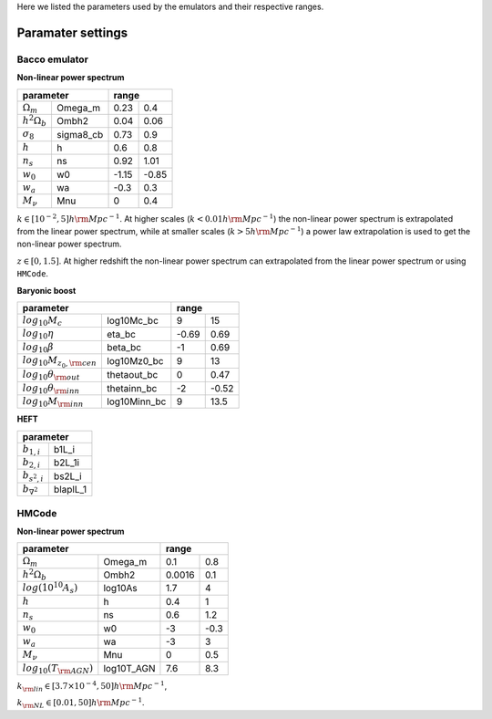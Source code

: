Here we listed the parameters used by the emulators and their respective ranges.

Paramater settings
==================

Bacco emulator
~~~~~~~~~~~~~~

**Non-linear power spectrum**

+----------------------------------+---------------+
| parameter                        | range         |
+======================+===========+=======+=======+
|  :math:`\Omega_m`    | Omega_m   | 0.23  | 0.4   |
+----------------------+-----------+-------+-------+
|  :math:`h^2\Omega_b` | Ombh2     | 0.04  | 0.06  |
+----------------------+-----------+-------+-------+
|  :math:`\sigma_8`    | sigma8_cb | 0.73  | 0.9   |
+----------------------+-----------+-------+-------+
|  :math:`h`           | h         | 0.6   | 0.8   |
+----------------------+-----------+-------+-------+
|  :math:`n_s`         | ns        | 0.92  | 1.01  |
+----------------------+-----------+-------+-------+
|  :math:`w_0`         | w0        | -1.15 | -0.85 | 
+----------------------+-----------+-------+-------+
|  :math:`w_a`         | wa        | -0.3  | 0.3   |
+----------------------+-----------+-------+-------+
|  :math:`M_\nu`       | Mnu       | 0     | 0.4   |
+----------------------+-----------+-------+-------+

:math:`k\in[10^{-2},5] h\rm Mpc^{-1}`. At higher scales (:math:`k<0.01 h \rm Mpc^{-1}`) the non-linear power spectrum is extrapolated 
from the linear power spectrum, while at smaller scales (:math:`k>5h \rm Mpc^{-1}`) a power law extrapolation is used to get the non-linear power spectrum.

:math:`z\in[0,1.5]`. At higher redshift the non-linear power spectrum can extrapolated from the linear power spectrum or using ``HMCode``.


**Baryonic boost**

+--------------------------------------------------+---------------+
| parameter                                        | range         |
+===================================+==============+=======+=======+
|  :math:`log_{10}M_c`              | log10Mc_bc   | 9     | 15    |
+-----------------------------------+--------------+-------+-------+
|  :math:`log_{10}\eta`             | eta_bc       | -0.69 | 0.69  |
+-----------------------------------+--------------+-------+-------+
|  :math:`log_{10}\beta`            | beta_bc      | -1    | 0.69  |
+-----------------------------------+--------------+-------+-------+
|  :math:`log_{10}M_{z_0,\rm cen}`  | log10Mz0_bc  | 9     | 13    |
+-----------------------------------+--------------+-------+-------+
|  :math:`log_{10}\theta_{\rm out}` | thetaout_bc  | 0     | 0.47  |
+-----------------------------------+--------------+-------+-------+
|  :math:`log_{10}\theta_{\rm inn}` | thetainn_bc  | -2    | -0.52 | 
+-----------------------------------+--------------+-------+-------+
|  :math:`log_{10}M_{\rm inn}`      | log10Minn_bc | 9     | 13.5  |
+-----------------------------------+--------------+-------+-------+


**HEFT**

+----------------------------------+
| parameter                        |
+=======================+==========+
|  :math:`b_{1,i}`      | b1L_i    |
+-----------------------+----------+
|  :math:`b_{2,i}`      | b2L_1i   |
+-----------------------+----------+
|  :math:`b_{s^2,i}`    | bs2L_i   |
+-----------------------+----------+
|  :math:`b_{\nabla^2}` | blaplL_1 |
+-----------------------+----------+



HMCode
~~~~~~

**Non-linear power spectrum**

+---------------------------------------------+---------------+
| parameter                                   | range         |
+================================+============+========+======+
|  :math:`\Omega_m`              | Omega_m    | 0.1    | 0.8  |
+--------------------------------+------------+--------+------+
|  :math:`h^2\Omega_b`           | Ombh2      | 0.0016 | 0.1  |
+--------------------------------+------------+--------+------+
|  :math:`log(10^{10}A_s)`       | log10As    | 1.7    | 4    |
+--------------------------------+------------+--------+------+
|  :math:`h`                     | h          | 0.4    | 1    |
+--------------------------------+------------+--------+------+
|  :math:`n_s`                   | ns         | 0.6    | 1.2  |
+--------------------------------+------------+--------+------+
|  :math:`w_0`                   | w0         | -3     | -0.3 | 
+--------------------------------+------------+--------+------+
|  :math:`w_a`                   | wa         | -3     | 3    |
+--------------------------------+------------+--------+------+
|  :math:`M_\nu`                 | Mnu        | 0      | 0.5  |
+--------------------------------+------------+--------+------+
|  :math:`log_{10}(T_{\rm AGN})` | log10T_AGN | 7.6    | 8.3  |
+--------------------------------+------------+--------+------+


:math:`k_{\rm lin} \in [3.7 \times 10^{-4}, 50] h\rm Mpc^{-1}`,

:math:`k_{\rm NL} \in [0.01, 50] h\rm Mpc^{-1}`.


